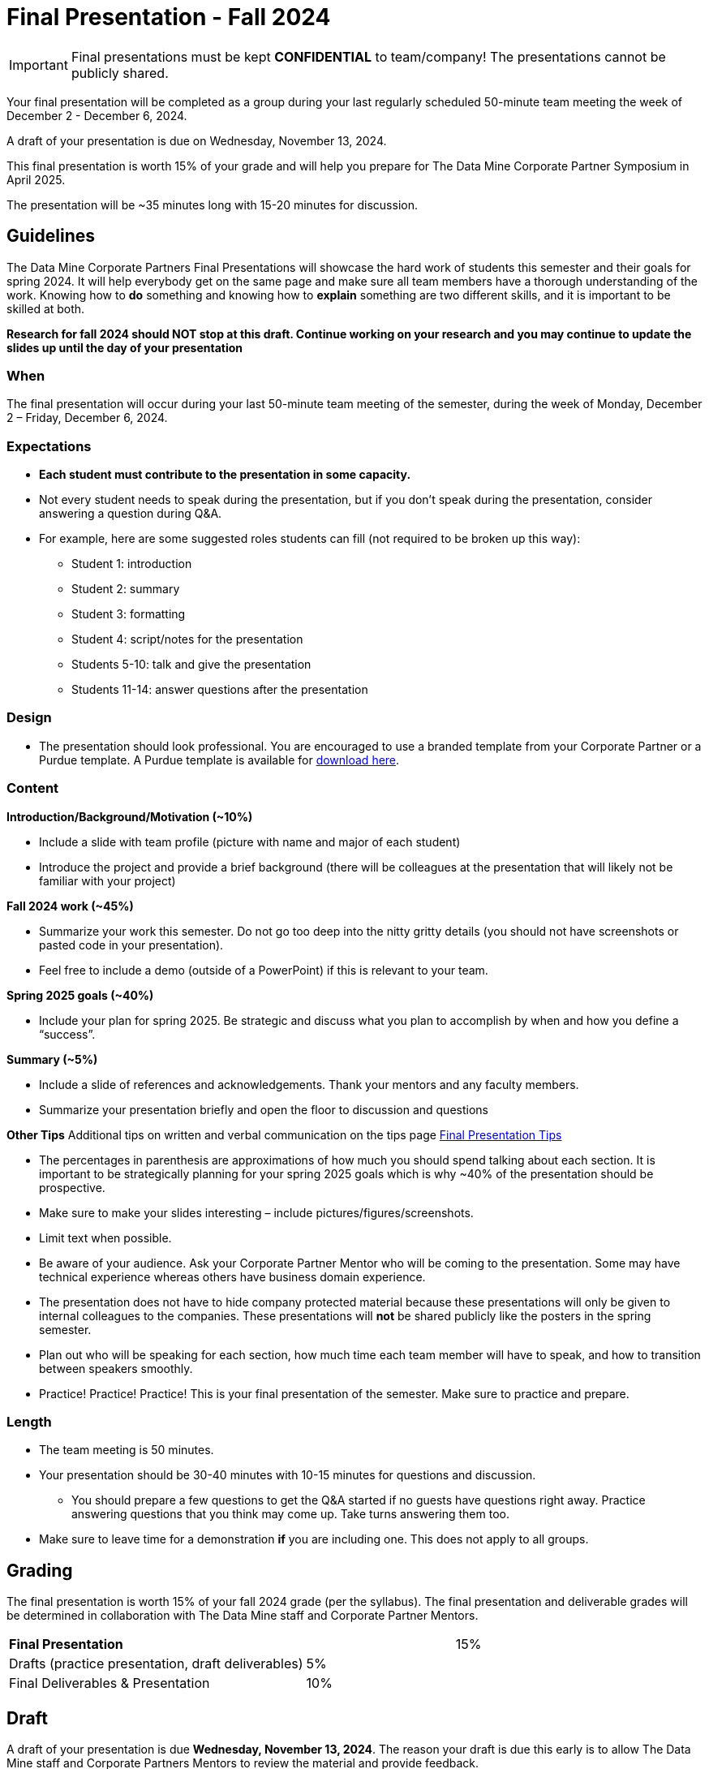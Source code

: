 = Final Presentation - Fall 2024

[IMPORTANT]
====
Final presentations must be kept **CONFIDENTIAL** to team/company! The presentations cannot be publicly shared.  
====

Your final presentation will be completed as a group during your last regularly scheduled 50-minute team meeting the week of December 2 - December 6, 2024.

A draft of your presentation is due on Wednesday, November 13, 2024. 

This final presentation is worth 15% of your grade and will help you prepare for The Data Mine Corporate Partner Symposium in April 2025.

The presentation will be ~35 minutes long with 15-20 minutes for discussion.

== Guidelines 

The Data Mine Corporate Partners Final Presentations will showcase the hard work of students this semester and their goals for spring 2024. It will help everybody get on the same page and make sure all team members have a thorough understanding of the work. Knowing how to *do* something and knowing how to *explain* something are two different skills, and it is important to be skilled at both.
 
**Research for fall 2024 should NOT stop at this draft. Continue working on your research and you may continue to update the slides up until the day of your presentation **

=== When
The final presentation will occur during your last 50-minute team meeting of the semester, during the week of Monday, December 2 – Friday, December 6, 2024. 

=== Expectations 

•	**Each student must contribute to the presentation in some capacity. **  
•	Not every student needs to speak during the presentation, but if you don’t speak during the presentation, consider answering a question during Q&A. 
•	For example, here are some suggested roles students can fill (not required to be broken up this way):
    - Student 1: introduction
    - Student 2: summary
    - Student 3: formatting 
    - Student 4: script/notes for the presentation
    - Students 5-10: talk and give the presentation
    - Students 11-14: answer questions after the presentation 

=== Design

•	The presentation should look professional. You are encouraged to use a branded template from your Corporate Partner or a Purdue template. A Purdue template is available for xref:attachment$Purdue-branded-powerpoint-template-reduced.pptx[download here].

=== Content 
*Introduction/Background/Motivation (~10%)*

- Include a slide with team profile (picture with name and major of each student)
- Introduce the project and provide a brief background (there will be colleagues at the presentation that will likely not be familiar with your project)

*Fall 2024 work (~45%)* 

- Summarize your work this semester. Do not go too deep into the nitty gritty details (you should not have screenshots or pasted code in your presentation). 
- Feel free to include a demo (outside of a PowerPoint) if this is relevant to your team.

*Spring 2025 goals (~40%)* 

- Include your plan for spring 2025. Be strategic and discuss what you plan to accomplish by when and how you define a “success”. 

*Summary (~5%)* 

- Include a slide of references and acknowledgements. Thank your mentors and any faculty members.
- Summarize your presentation briefly and open the floor to discussion and questions

*Other Tips*
Additional tips on written and verbal communication on the tips page xref:fall2022/final_presentation_tips.adoc[Final Presentation Tips]

- The percentages in parenthesis are approximations of how much you should spend talking about each section. It is important to be strategically planning for your spring 2025 goals which is why ~40% of the presentation should be prospective. 
- Make sure to make your slides interesting – include pictures/figures/screenshots. 
- Limit text when possible. 
- Be aware of your audience. Ask your Corporate Partner Mentor who will be coming to the presentation. Some may have technical experience whereas others have business domain experience.  
- The presentation does not have to hide company protected material because these presentations will only be given to internal colleagues to the companies. These presentations will *not* be shared publicly like the posters in the spring semester. 
- Plan out who will be speaking for each section, how much time each team member will have to speak, and how to transition between speakers smoothly. 
- Practice! Practice! Practice! This is your final presentation of the semester. Make sure to practice and prepare. 

=== Length 

•	The team meeting is 50 minutes. 
•	Your presentation should be 30-40 minutes with 10-15 minutes for questions and discussion. 
    - You should prepare a few questions to get the Q&A started if no guests have questions right away. Practice answering questions that you think may come up. Take turns answering them too. 
•	Make sure to leave time for a demonstration *if* you are including one. This does not apply to all groups. 

== Grading 

The final presentation is worth 15% of your fall 2024 grade (per the syllabus). The final presentation and deliverable grades will be determined in collaboration with The Data Mine staff and Corporate Partner Mentors. 



[cols="4,2,1"]
|===

2+|*Final Presentation*
>|15%

|Drafts (practice presentation, draft deliverables)
^| 5%
|

|Final Deliverables & Presentation
^| 10%
|


|===



== Draft 

A draft of your presentation is due *Wednesday, November 13, 2024*. The reason your draft is due this early is to allow The Data Mine staff and Corporate Partners Mentors to review the material and provide feedback. 

Each TA will submit the draft link on behalf of the team. The presentation should be created and shared in PowerPoint online. 

Your draft should include all slides that you plan to include. 60%+ of slides should be complete, but some may be “placeholders” and have outlines or notes if you are still working on your fall 2024 research.

**Research for fall 2024 should *NOT* stop at this draft. Continue working on your research and you may continue to update the slides up until the day of your presentation **

== Deliverables 
 
- [Draft Version] PowerPoint Presentation 
- [Final Version] One PowerPoint presentation
        - If you have multiple sub-teams, you should still have 1 presentation overall. 
- [Optional, dependent on team] Interactive demonstrations (as appropriate) like R Shiny, Tableau, mobile app
- [All students] Participation at the presentation 


== Due Dates

- DRAFT presentation due by 11:59 PM ET on Wednesday, November 13, 2024 (your TA will submit this)
- FINAL version of presentation due by Friday, November 29, 2024 by 11:59 PM ET


xref:fall2024/schedule.adoc[View the fall 2024 course schedule here with all due dates.]

== Rubric 

[%header,format=csv]
|===
Category, Needs Improvement,	Acceptable,	Exceeds Expectation
Introduction/background/motivation, Team provides very limited detail on their goals or vision for the project., "Team provides some detail about why they are doing the work, but the overall vision is unclear.", Team provides an easy to understand and thorough overview of their project goals and overall vision. 

Fall 2024 Research (what and *how*), "Team provides little detail on the significant milestones and achievements. Overview is limited to high level explanations and significant detail is needed.", "Project milestones and successes are clear, but the detail is limited. Student contributions are covered but more depth may be needed.", "Team provides detailed information on the challenges, successes, and learnings from the first semester. Student contributions to the project are easy to understand."

Spring 2025 Research (what and *how*), "Team does not have a well-defined future vision or steps on how to complete the work.", "Team provides an outline of future work but may not have as much detail as to how they plan to accomplish the milestones.", "Team provides clear outline of future goals and how they relate to both the overall vision and the current semester’s work."

Summary, "The team’s overview was difficult to understand and didn’t show a path forward for the coming semester.", "Team provides an overview of the semester’s work and goals but may leave out a few details. Some of the review may be too technical for most audiences.", "Team provides an easy to understand and concise overview of the semester’s work and the student’s learnings. Topics are easy to understand with any level of technical expertise."

References and Acknowledgements,The team did not list any additional contributions or support for the project. (And it’s known that it was supported by other parties.),The team listed contributors on a “Thank You” slide. ,The team was sure to call out anyone who helped support the team or contribute to the project. 

Figures,Lots of extra visualizations that don’t seem to be related to the subject at all. Doesn’t reference or tie the figures to the narrative of the presentation. ,Visualizations are good but may not always be related directly to the topic. Some are a bit confusing to interpret. ,Visualizations are effective and help to drive the story and user understanding clearly. 

Layout and design,"The presentation is poorly designed and confusing. Topics are hard to follow, and the work doesn’t appear professional. ","The presentation is professionally done and easy to understand. Some slides may need improvement, but the majority are clean and concise. ","Presentation is clean, concise, and effective. It’s easy to read and understand quickly and in a virtual environment. "

Speakers,The students seem unsure of the deliverables and can’t provide additional detail when asked. ,The students know their topics well and can speak to the deliverables. May be a little light on technical detail when applicable. ,The students are well prepared both on the topic and for user questions. They also provide technical detail and background where appropriate. 
Q&A / Discussion,The team isn’t engaged in questions and doesn’t interact when asked. ,The team is engaged and ready to answer most questions. They may have to follow up on a few of the more technical items. ,The team is engaged and provides clear professional answers to any questions. 

Overall,"The team was unprepared, uninvolved, and disorganized. The presentation was hard to understand and didn’t have a vision for the next steps.",The presentation was clean and easy to understand but had some room for improvement. The team spoke well but had some variation in the strength of the content. ,"The presentation was thorough, professional, and easy to understand. The team did a good job with interactions, and everyone was prepared and involved. "


|===

== Questions? 

•	Ask your TA 
•	Email us anytime at datamine-help@purdue.edu  
•	Stop by our offices in CONV
